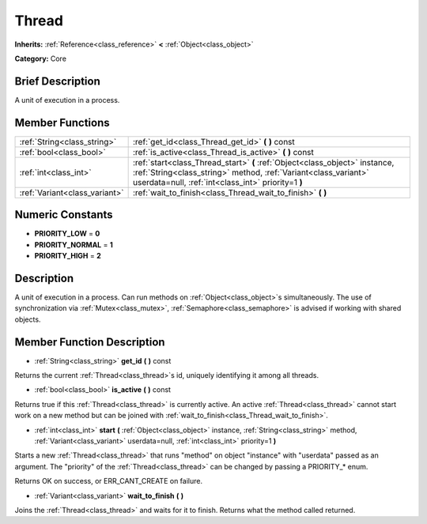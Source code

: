 .. Generated automatically by doc/tools/makerst.py in Godot's source tree.
.. DO NOT EDIT THIS FILE, but the Thread.xml source instead.
.. The source is found in doc/classes or modules/<name>/doc_classes.

.. _class_Thread:

Thread
======

**Inherits:** :ref:`Reference<class_reference>` **<** :ref:`Object<class_object>`

**Category:** Core

Brief Description
-----------------

A unit of execution in a process.

Member Functions
----------------

+--------------------------------+--------------------------------------------------------------------------------------------------------------------------------------------------------------------------------------------------------+
| :ref:`String<class_string>`    | :ref:`get_id<class_Thread_get_id>`  **(** **)** const                                                                                                                                                  |
+--------------------------------+--------------------------------------------------------------------------------------------------------------------------------------------------------------------------------------------------------+
| :ref:`bool<class_bool>`        | :ref:`is_active<class_Thread_is_active>`  **(** **)** const                                                                                                                                            |
+--------------------------------+--------------------------------------------------------------------------------------------------------------------------------------------------------------------------------------------------------+
| :ref:`int<class_int>`          | :ref:`start<class_Thread_start>`  **(** :ref:`Object<class_object>` instance, :ref:`String<class_string>` method, :ref:`Variant<class_variant>` userdata=null, :ref:`int<class_int>` priority=1  **)** |
+--------------------------------+--------------------------------------------------------------------------------------------------------------------------------------------------------------------------------------------------------+
| :ref:`Variant<class_variant>`  | :ref:`wait_to_finish<class_Thread_wait_to_finish>`  **(** **)**                                                                                                                                        |
+--------------------------------+--------------------------------------------------------------------------------------------------------------------------------------------------------------------------------------------------------+

Numeric Constants
-----------------

- **PRIORITY_LOW** = **0**
- **PRIORITY_NORMAL** = **1**
- **PRIORITY_HIGH** = **2**

Description
-----------

A unit of execution in a process. Can run methods on :ref:`Object<class_object>`\ s simultaneously. The use of synchronization via :ref:`Mutex<class_mutex>`, :ref:`Semaphore<class_semaphore>` is advised if working with shared objects.

Member Function Description
---------------------------

.. _class_Thread_get_id:

- :ref:`String<class_string>`  **get_id**  **(** **)** const

Returns the current :ref:`Thread<class_thread>`\ s id, uniquely identifying it among all threads.

.. _class_Thread_is_active:

- :ref:`bool<class_bool>`  **is_active**  **(** **)** const

Returns true if this :ref:`Thread<class_thread>` is currently active. An active :ref:`Thread<class_thread>` cannot start work on a new method but can be joined with :ref:`wait_to_finish<class_Thread_wait_to_finish>`.

.. _class_Thread_start:

- :ref:`int<class_int>`  **start**  **(** :ref:`Object<class_object>` instance, :ref:`String<class_string>` method, :ref:`Variant<class_variant>` userdata=null, :ref:`int<class_int>` priority=1  **)**

Starts a new :ref:`Thread<class_thread>` that runs "method" on object "instance" with "userdata" passed as an argument. The "priority" of the :ref:`Thread<class_thread>` can be changed by passing a PRIORITY\_\* enum.

Returns OK on success, or ERR_CANT_CREATE on failure.

.. _class_Thread_wait_to_finish:

- :ref:`Variant<class_variant>`  **wait_to_finish**  **(** **)**

Joins the :ref:`Thread<class_thread>` and waits for it to finish. Returns what the method called returned.


